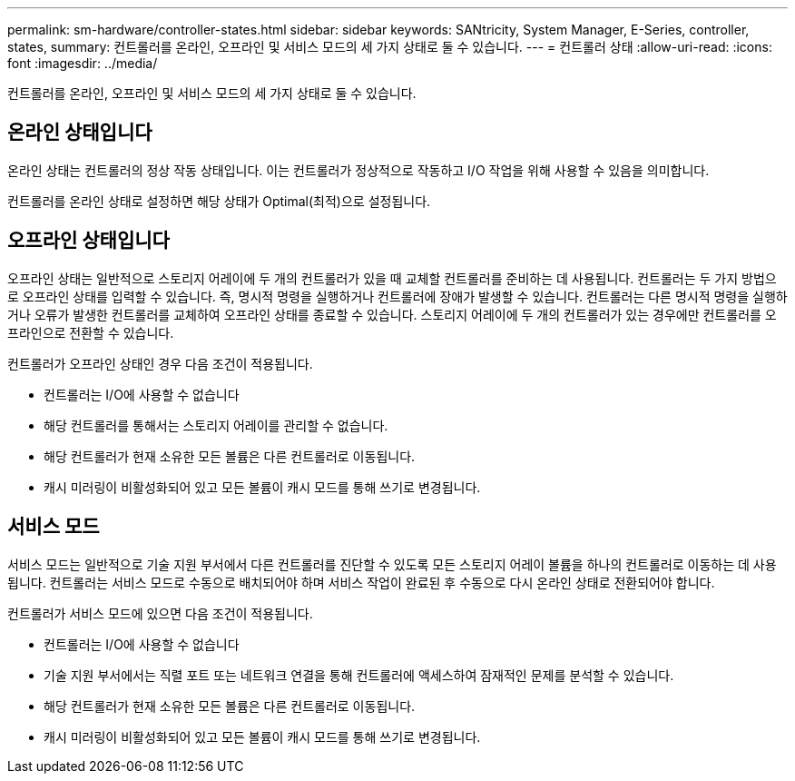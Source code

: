 ---
permalink: sm-hardware/controller-states.html 
sidebar: sidebar 
keywords: SANtricity, System Manager, E-Series, controller, states, 
summary: 컨트롤러를 온라인, 오프라인 및 서비스 모드의 세 가지 상태로 둘 수 있습니다. 
---
= 컨트롤러 상태
:allow-uri-read: 
:icons: font
:imagesdir: ../media/


[role="lead"]
컨트롤러를 온라인, 오프라인 및 서비스 모드의 세 가지 상태로 둘 수 있습니다.



== 온라인 상태입니다

온라인 상태는 컨트롤러의 정상 작동 상태입니다. 이는 컨트롤러가 정상적으로 작동하고 I/O 작업을 위해 사용할 수 있음을 의미합니다.

컨트롤러를 온라인 상태로 설정하면 해당 상태가 Optimal(최적)으로 설정됩니다.



== 오프라인 상태입니다

오프라인 상태는 일반적으로 스토리지 어레이에 두 개의 컨트롤러가 있을 때 교체할 컨트롤러를 준비하는 데 사용됩니다. 컨트롤러는 두 가지 방법으로 오프라인 상태를 입력할 수 있습니다. 즉, 명시적 명령을 실행하거나 컨트롤러에 장애가 발생할 수 있습니다. 컨트롤러는 다른 명시적 명령을 실행하거나 오류가 발생한 컨트롤러를 교체하여 오프라인 상태를 종료할 수 있습니다. 스토리지 어레이에 두 개의 컨트롤러가 있는 경우에만 컨트롤러를 오프라인으로 전환할 수 있습니다.

컨트롤러가 오프라인 상태인 경우 다음 조건이 적용됩니다.

* 컨트롤러는 I/O에 사용할 수 없습니다
* 해당 컨트롤러를 통해서는 스토리지 어레이를 관리할 수 없습니다.
* 해당 컨트롤러가 현재 소유한 모든 볼륨은 다른 컨트롤러로 이동됩니다.
* 캐시 미러링이 비활성화되어 있고 모든 볼륨이 캐시 모드를 통해 쓰기로 변경됩니다.




== 서비스 모드

서비스 모드는 일반적으로 기술 지원 부서에서 다른 컨트롤러를 진단할 수 있도록 모든 스토리지 어레이 볼륨을 하나의 컨트롤러로 이동하는 데 사용됩니다. 컨트롤러는 서비스 모드로 수동으로 배치되어야 하며 서비스 작업이 완료된 후 수동으로 다시 온라인 상태로 전환되어야 합니다.

컨트롤러가 서비스 모드에 있으면 다음 조건이 적용됩니다.

* 컨트롤러는 I/O에 사용할 수 없습니다
* 기술 지원 부서에서는 직렬 포트 또는 네트워크 연결을 통해 컨트롤러에 액세스하여 잠재적인 문제를 분석할 수 있습니다.
* 해당 컨트롤러가 현재 소유한 모든 볼륨은 다른 컨트롤러로 이동됩니다.
* 캐시 미러링이 비활성화되어 있고 모든 볼륨이 캐시 모드를 통해 쓰기로 변경됩니다.

